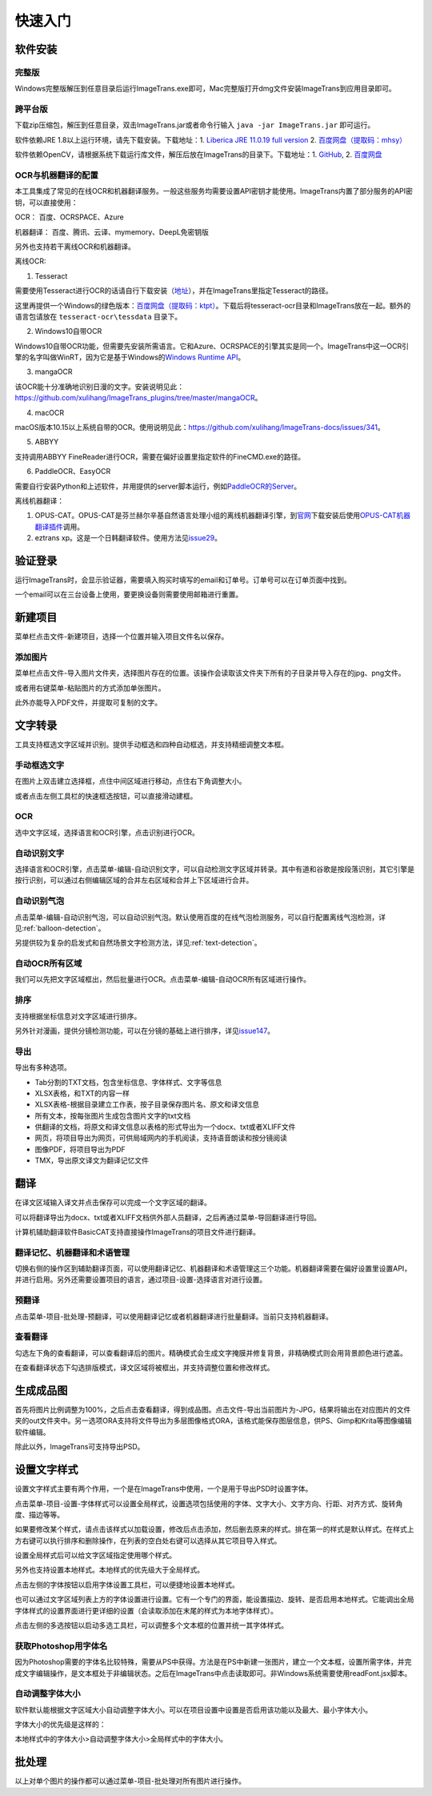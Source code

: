 快速入门
==================================================

软件安装
-----------

完整版
++++++++++++

Windows完整版解压到任意目录后运行ImageTrans.exe即可，Mac完整版打开dmg文件安装ImageTrans到应用目录即可。

跨平台版
++++++++++++

下载zip压缩包，解压到任意目录，双击ImageTrans.jar或者命令行输入 ``java -jar ImageTrans.jar`` 即可运行。

软件依赖JRE 1.8以上运行环境，请先下载安装。下载地址：1. `Liberica JRE 11.0.19 full version  <https://github.com/bell-sw/Liberica/releases/tag/11.0.19%2B7>`_ 2. `百度网盘（提取码：mhsy） <https://pan.baidu.com/s/1t0g6htstFge0h2dOS0aBog>`_

软件依赖OpenCV，请根据系统下载运行库文件，解压后放在ImageTrans的目录下。下载地址：1. `GitHub <https://github.com/xulihang/ImageTrans-docs/releases/tag/opencv>`_, 2. `百度网盘 <https://pan.baidu.com/s/1D9EZMKqwgqQjdEjwYFkZQQ>`_

OCR与机器翻译的配置
++++++++++++++++++++++++

本工具集成了常见的在线OCR和机器翻译服务。一般这些服务均需要设置API密钥才能使用。ImageTrans内置了部分服务的API密钥，可以直接使用：

OCR： 百度、OCRSPACE、Azure

机器翻译： 百度、腾讯、云译、mymemory、DeepL免密钥版

另外也支持若干离线OCR和机器翻译。

离线OCR:

1. Tesseract

需要使用Tesseract进行OCR的话请自行下载安装（`地址 <https://tesseract-ocr.github.io/tessdoc/Downloads.html>`_），并在ImageTrans里指定Tesseract的路径。

这里再提供一个Windows的绿色版本：`百度网盘（提取码：ktpt） <https://pan.baidu.com/s/1gJZyuntLetZEpFWI8XqkXA>`_。下载后将tesseract-ocr目录和ImageTrans放在一起。额外的语言包请放在 ``tesseract-ocr\tessdata`` 目录下。

2. Windows10自带OCR

Windows10自带OCR功能，但需要先安装所需语言。它和Azure、OCRSPACE的引擎其实是同一个。ImageTrans中这一OCR引擎的名字叫做WinRT，因为它是基于Windows的\ `Windows Runtime API <https://docs.microsoft.com/en-us/uwp/api/windows.media.ocr?view=winrt-20348>`_。

3. mangaOCR

该OCR能十分准确地识别日漫的文字。安装说明见此：\ `<https://github.com/xulihang/ImageTrans_plugins/tree/master/mangaOCR>`_。

4. macOCR

macOS版本10.15以上系统自带的OCR。使用说明见此：\ `<https://github.com/xulihang/ImageTrans-docs/issues/341>`_。

5. ABBYY

支持调用ABBYY FineReader进行OCR，需要在偏好设置里指定软件的FineCMD.exe的路径。

6. PaddleOCR、EasyOCR

需要自行安装Python和上述软件，并用提供的server脚本运行，例如\ `PaddleOCR的Server <https://github.com/xulihang/ImageTrans_plugins/tree/master/paddleOCR/server>`_。

离线机器翻译：

1. OPUS-CAT。OPUS-CAT是芬兰赫尔辛基自然语言处理小组的离线机器翻译引擎，到\ `官网 <https://helsinki-nlp.github.io/OPUS-CAT/install>`_\ 下载安装后使用\ `OPUS-CAT机器翻译插件 <https://github.com/xulihang/ImageTrans-docs/issues/177#issuecomment-1070305647>`_\ 调用。
2. eztrans xp。这是一个日韩翻译软件。使用方法见\ `issue29 <https://github.com/xulihang/ImageTrans-docs/issues/29#issuecomment-818754544>`_。


验证登录
------------

运行ImageTrans时，会显示验证器，需要填入购买时填写的email和订单号。订单号可以在订单页面中找到。

.. image:: /images/validator.jpg

一个email可以在三台设备上使用，要更换设备则需要使用邮箱进行重置。

.. image:: /images/reset_macs.jpg


新建项目
-----------

菜单栏点击文件-新建项目，选择一个位置并输入项目文件名以保存。

.. image:: /images/new_project.png


添加图片
++++++++++

菜单栏点击文件-导入图片文件夹，选择图片存在的位置。该操作会读取该文件夹下所有的子目录并导入存在的jpg、png文件。

.. image:: /images/import_images.png

或者用右键菜单-粘贴图片的方式添加单张图片。

此外亦能导入PDF文件，并提取可复制的文字。

文字转录
-----------

工具支持框选文字区域并识别。提供手动框选和四种自动框选，并支持精细调整文本框。

手动框选文字
+++++++++++++++++++

在图片上双击建立选择框，点住中间区域进行移动，点住右下角调整大小。

.. image:: /images/selectionbox.gif

或者点击左侧工具栏的快速框选按钮，可以直接滑动建框。

.. image:: /images/selectionbox_quickcreatin.gif

OCR
+++++++++++++++++++

选中文字区域，选择语言和OCR引擎，点击识别进行OCR。

.. image:: /images/OCR.gif

自动识别文字
++++++++++++++++++++++++++

选择语言和OCR引擎，点击菜单-编辑-自动识别文字，可以自动检测文字区域并转录。其中有道和谷歌是按段落识别，其它引擎是按行识别，可以通过右侧编辑区域的合并左右区域和合并上下区域进行合并。

.. image:: /images/automatic_text_recognition.gif

自动识别气泡
++++++++++++++++++++++++++

点击菜单-编辑-自动识别气泡，可以自动识别气泡。默认使用百度的在线气泡检测服务，可以自行配置离线气泡检测，详见\ :ref:`balloon-detection`。

.. image:: /images/balloon_detection.gif

另提供较为复杂的启发式和自然场景文字检测方法，详见\ :ref:`text-detection`。

自动OCR所有区域
++++++++++++++++++++++++++

我们可以先把文字区域框出，然后批量进行OCR。点击菜单-编辑-自动OCR所有区域进行操作。

排序
++++++++

支持根据坐标信息对文字区域进行排序。

.. image:: /images/sort.gif

另外针对漫画，提供分镜检测功能，可以在分镜的基础上进行排序，详见\ `issue147 <https://github.com/xulihang/ImageTrans-docs/issues/147>`_。

导出
+++++++++++++

导出有多种选项。

.. image:: /images/export.png

* Tab分割的TXT文档，包含坐标信息、字体样式、文字等信息
* XLSX表格，和TXT的内容一样
* XLSX表格-根据目录建立工作表，按子目录保存图片名、原文和译文信息
* 所有文本，按每张图片生成包含图片文字的txt文档
* 供翻译的文档，将原文和译文信息以表格的形式导出为一个docx、txt或者XLIFF文件
* 网页，将项目导出为网页，可供局域网内的手机阅读，支持语音朗读和按分镜阅读
* 图像PDF，将项目导出为PDF
* TMX，导出原文译文为翻译记忆文件

翻译
-----------

在译文区域输入译文并点击保存可以完成一个文字区域的翻译。

可以将翻译导出为docx、txt或者XLIFF文档供外部人员翻译，之后再通过菜单-导回翻译进行导回。

.. image:: /images/reimport.png

计算机辅助翻译软件BasicCAT支持直接操作ImageTrans的项目文件进行翻译。

翻译记忆、机器翻译和术语管理
+++++++++++++++++++++++++++++++++

切换右侧的操作区到辅助翻译页面，可以使用翻译记忆、机器翻译和术语管理这三个功能。机器翻译需要在偏好设置里设置API，并进行启用。另外还需要设置项目的语言，通过项目-设置-选择语言对进行设置。

.. image:: /images/CAT.jpg

预翻译
++++++++++++

点击菜单-项目-批处理-预翻译，可以使用翻译记忆或者机器翻译进行批量翻译。当前只支持机器翻译。

.. image:: /images/pretranslate.png


查看翻译
+++++++++++

勾选左下角的查看翻译，可以查看翻译后的图片。精确模式会生成文字掩膜并修复背景，非精确模式则会用背景颜色进行遮盖。

.. image:: /images/Preview.gif

在查看翻译状态下勾选排版模式，译文区域将被框出，并支持调整位置和修改样式。

.. image:: /images/design_mode.jpg


生成成品图
--------------

首先将图片比例调整为100%，之后点击查看翻译，得到成品图。点击文件-导出当前图片为-JPG，结果将输出在对应图片的文件夹的out文件夹中。另一选项ORA支持将文件导出为多层图像格式ORA，该格式能保存图层信息，供PS、Gimp和Krita等图像编辑软件编辑。

除此以外，ImageTrans可支持导出PSD。

设置文字样式
------------------

设置文字样式主要有两个作用，一个是在ImageTrans中使用，一个是用于导出PSD时设置字体。


点击菜单-项目-设置-字体样式可以设置全局样式，设置选项包括使用的字体、文字大小、文字方向、行距、对齐方式、旋转角度、描边等等。

.. image:: /images/fontstyles.jpg

如果要修改某个样式，请点击该样式以加载设置，修改后点击添加，然后删去原来的样式。排在第一的样式是默认样式。在样式上方右键可以执行排序和删除操作，在列表的空白处右键可以选择从其它项目导入样式。

设置全局样式后可以给文字区域指定使用哪个样式。

.. image:: /images/set_fontstyle.png

另外也支持设置本地样式。本地样式的优先级大于全局样式。

点击左侧的字体按钮以启用字体设置工具栏，可以便捷地设置本地样式。

.. image:: /images/fontstyle_bar.jpg

也可以通过文字区域列表上方的字体设置进行设置。它有一个专门的界面，能设置描边、旋转、是否启用本地样式。它能调出全局字体样式的设置界面进行更详细的设置（会读取添加在末尾的样式为本地字体样式）。

.. image:: /images/localstyle.jpg


点击左侧的多选按钮以启动多选工具栏，可以调整多个文本框的位置并统一其字体样式。

.. image:: /images/selection_bar.jpg


获取Photoshop用字体名
++++++++++++++++++++++++++++++++++++++++

因为Photoshop需要的字体名比较特殊，需要从PS中获得。方法是在PS中新建一张图片，建立一个文本框，设置所需字体，并完成文字编辑操作，是文本框处于非编辑状态。之后在ImageTrans中点击读取即可。非Windows系统需要使用readFont.jsx脚本。

.. image:: /images/readPSfont.jpg


自动调整字体大小
+++++++++++++++++++++++++++++++++++++++

软件默认能根据文字区域大小自动调整字体大小。可以在项目设置中设置是否启用该功能以及最大、最小字体大小。

字体大小的优先级是这样的：

本地样式中的字体大小>自动调整字体大小>全局样式中的字体大小。


批处理
--------------

以上对单个图片的操作都可以通过菜单-项目-批处理对所有图片进行操作。
